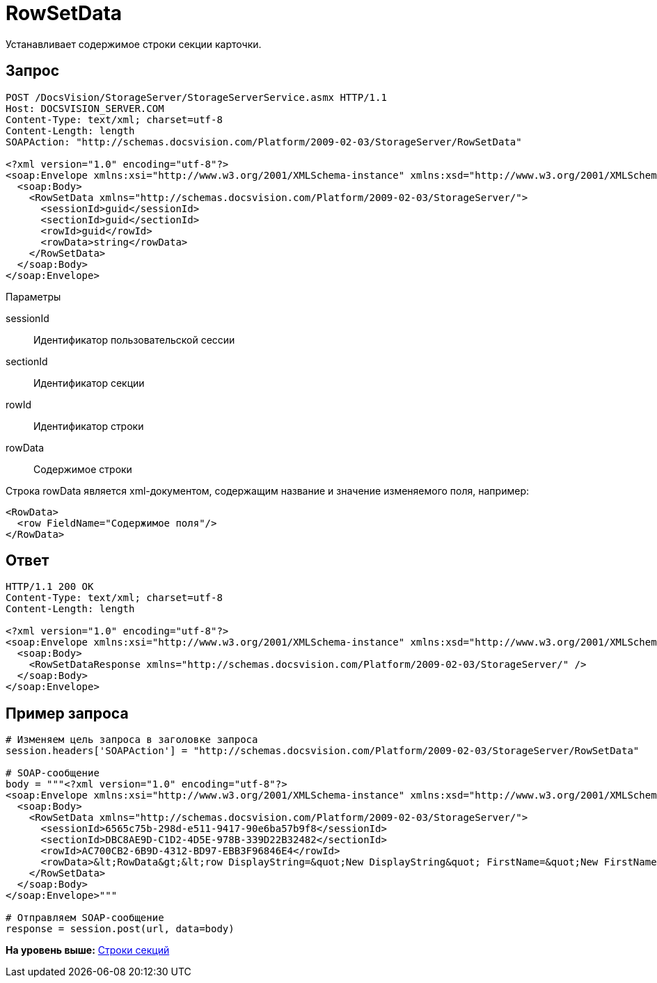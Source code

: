= RowSetData

Устанавливает содержимое строки секции карточки.

== Запрос

[source,pre,codeblock]
----
POST /DocsVision/StorageServer/StorageServerService.asmx HTTP/1.1
Host: DOCSVISION_SERVER.COM
Content-Type: text/xml; charset=utf-8
Content-Length: length
SOAPAction: "http://schemas.docsvision.com/Platform/2009-02-03/StorageServer/RowSetData"

<?xml version="1.0" encoding="utf-8"?>
<soap:Envelope xmlns:xsi="http://www.w3.org/2001/XMLSchema-instance" xmlns:xsd="http://www.w3.org/2001/XMLSchema" xmlns:soap="http://schemas.xmlsoap.org/soap/envelope/">
  <soap:Body>
    <RowSetData xmlns="http://schemas.docsvision.com/Platform/2009-02-03/StorageServer/">
      <sessionId>guid</sessionId>
      <sectionId>guid</sectionId>
      <rowId>guid</rowId>
      <rowData>string</rowData>
    </RowSetData>
  </soap:Body>
</soap:Envelope>
----

Параметры

sessionId::
  Идентификатор пользовательской сессии
sectionId::
  Идентификатор секции
rowId::
  Идентификатор строки
rowData::
  Содержимое строки

Строка rowData является xml-документом, содержащим название и значение изменяемого поля, например:

[source,pre,codeblock]
----
<RowData>
  <row FieldName="Содержимое поля"/>
</RowData>
----

== Ответ

[source,pre,codeblock]
----
HTTP/1.1 200 OK
Content-Type: text/xml; charset=utf-8
Content-Length: length

<?xml version="1.0" encoding="utf-8"?>
<soap:Envelope xmlns:xsi="http://www.w3.org/2001/XMLSchema-instance" xmlns:xsd="http://www.w3.org/2001/XMLSchema" xmlns:soap="http://schemas.xmlsoap.org/soap/envelope/">
  <soap:Body>
    <RowSetDataResponse xmlns="http://schemas.docsvision.com/Platform/2009-02-03/StorageServer/" />
  </soap:Body>
</soap:Envelope>
----

== Пример запроса

[source,pre,codeblock,language-python]
----
# Изменяем цель запроса в заголовке запроса
session.headers['SOAPAction'] = "http://schemas.docsvision.com/Platform/2009-02-03/StorageServer/RowSetData"

# SOAP-сообщение
body = """<?xml version="1.0" encoding="utf-8"?>
<soap:Envelope xmlns:xsi="http://www.w3.org/2001/XMLSchema-instance" xmlns:xsd="http://www.w3.org/2001/XMLSchema" xmlns:soap="http://schemas.xmlsoap.org/soap/envelope/">
  <soap:Body>
    <RowSetData xmlns="http://schemas.docsvision.com/Platform/2009-02-03/StorageServer/">
      <sessionId>6565c75b-298d-e511-9417-90e6ba57b9f8</sessionId>
      <sectionId>DBC8AE9D-C1D2-4D5E-978B-339D22B32482</sectionId>
      <rowId>AC700CB2-6B9D-4312-BD97-EBB3F96846E4</rowId>
      <rowData>&lt;RowData&gt;&lt;row DisplayString=&quot;New DisplayString&quot; FirstName=&quot;New FirstName&quot;/&gt;&lt;/RowData&gt;</rowData>
    </RowSetData>
  </soap:Body>
</soap:Envelope>"""

# Отправляем SOAP-сообщение
response = session.post(url, data=body)
----

*На уровень выше:* xref:../pages/DevManualAppendix_WebService_Rows.adoc[Строки секций]
